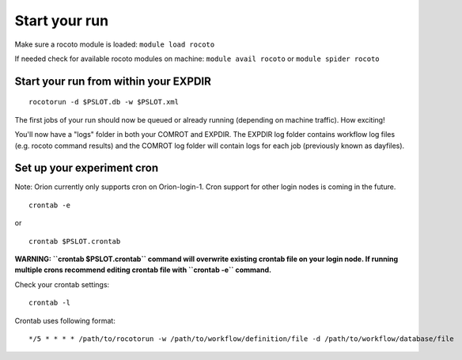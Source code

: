 ==============
Start your run
==============

Make sure a rocoto module is loaded: ``module load rocoto``

If needed check for available rocoto modules on machine: ``module avail rocoto`` or ``module spider rocoto``

^^^^^^^^^^^^^^^^^^^^^^^^^^^^^^^^^^^^^^
Start your run from within your EXPDIR
^^^^^^^^^^^^^^^^^^^^^^^^^^^^^^^^^^^^^^

::

   rocotorun -d $PSLOT.db -w $PSLOT.xml

The first jobs of your run should now be queued or already running (depending on machine traffic). How exciting!

You'll now have a "logs" folder in both your COMROT and EXPDIR. The EXPDIR log folder contains workflow log files (e.g. rocoto command results) and the COMROT log folder will contain logs for each job (previously known as dayfiles).

^^^^^^^^^^^^^^^^^^^^^^^^^^^
Set up your experiment cron
^^^^^^^^^^^^^^^^^^^^^^^^^^^

Note: Orion currently only supports cron on Orion-login-1. Cron support for other login nodes is coming in the future.

::

   crontab -e

or

::

   crontab $PSLOT.crontab

**WARNING: ``crontab $PSLOT.crontab`` command will overwrite existing crontab file on your login node. If running multiple crons recommend editing crontab file with ``crontab -e`` command.**

Check your crontab settings::

   crontab -l

Crontab uses following format::

   */5 * * * * /path/to/rocotorun -w /path/to/workflow/definition/file -d /path/to/workflow/database/file

